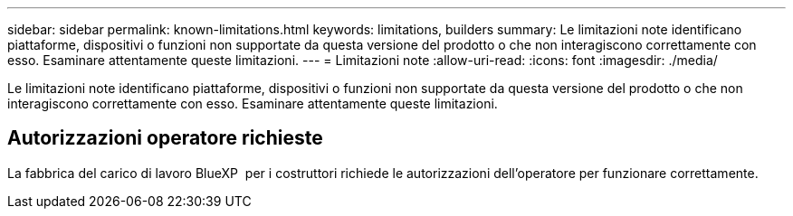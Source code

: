---
sidebar: sidebar 
permalink: known-limitations.html 
keywords: limitations, builders 
summary: Le limitazioni note identificano piattaforme, dispositivi o funzioni non supportate da questa versione del prodotto o che non interagiscono correttamente con esso. Esaminare attentamente queste limitazioni. 
---
= Limitazioni note
:allow-uri-read: 
:icons: font
:imagesdir: ./media/


[role="lead"]
Le limitazioni note identificano piattaforme, dispositivi o funzioni non supportate da questa versione del prodotto o che non interagiscono correttamente con esso. Esaminare attentamente queste limitazioni.



== Autorizzazioni operatore richieste

La fabbrica del carico di lavoro BlueXP  per i costruttori richiede le autorizzazioni dell'operatore per funzionare correttamente.
